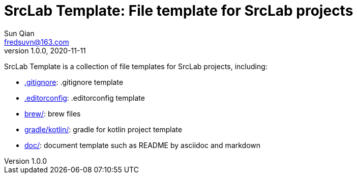 = SrcLab Template: File template for SrcLab projects
Sun Qian <fredsuvn@163.com>
v1.0.0, 2020-11-11
:encoding: UTF-8

SrcLab Template is a collection of file templates for SrcLab projects, including:

* link:.gitignore[.gitignore]: .gitignore template
* link:.editorconfig[.editorconfig]: .editorconfig template
* link:brew/[brew/]: brew files
* link:gradle/kotlin/[gradle/kotlin/]: gradle for kotlin project template
* link:doc/[doc/]: document template such as README by asciidoc and markdown